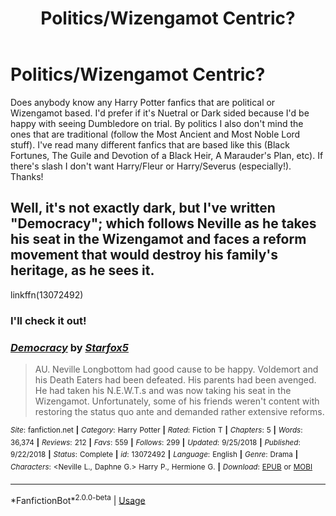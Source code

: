 #+TITLE: Politics/Wizengamot Centric?

* Politics/Wizengamot Centric?
:PROPERTIES:
:Author: Nusaiba2205
:Score: 2
:DateUnix: 1588508788.0
:DateShort: 2020-May-03
:FlairText: Request
:END:
Does anybody know any Harry Potter fanfics that are political or Wizengamot based. I'd prefer if it's Nuetral or Dark sided because I'd be happy with seeing Dumbledore on trial. By politics I also don't mind the ones that are traditional (follow the Most Ancient and Most Noble Lord stuff). I've read many different fanfics that are based like this (Black Fortunes, The Guile and Devotion of a Black Heir, A Marauder's Plan, etc). If there's slash I don't want Harry/Fleur or Harry/Severus (especially!). Thanks!


** Well, it's not exactly dark, but I've written "Democracy"; which follows Neville as he takes his seat in the Wizengamot and faces a reform movement that would destroy his family's heritage, as he sees it.

linkffn(13072492)
:PROPERTIES:
:Author: Starfox5
:Score: 4
:DateUnix: 1588623753.0
:DateShort: 2020-May-05
:END:

*** I'll check it out!
:PROPERTIES:
:Author: Nusaiba2205
:Score: 2
:DateUnix: 1588662896.0
:DateShort: 2020-May-05
:END:


*** [[https://www.fanfiction.net/s/13072492/1/][*/Democracy/*]] by [[https://www.fanfiction.net/u/2548648/Starfox5][/Starfox5/]]

#+begin_quote
  AU. Neville Longbottom had good cause to be happy. Voldemort and his Death Eaters had been defeated. His parents had been avenged. He had taken his N.E.W.T.s and was now taking his seat in the Wizengamot. Unfortunately, some of his friends weren't content with restoring the status quo ante and demanded rather extensive reforms.
#+end_quote

^{/Site/:} ^{fanfiction.net} ^{*|*} ^{/Category/:} ^{Harry} ^{Potter} ^{*|*} ^{/Rated/:} ^{Fiction} ^{T} ^{*|*} ^{/Chapters/:} ^{5} ^{*|*} ^{/Words/:} ^{36,374} ^{*|*} ^{/Reviews/:} ^{212} ^{*|*} ^{/Favs/:} ^{559} ^{*|*} ^{/Follows/:} ^{299} ^{*|*} ^{/Updated/:} ^{9/25/2018} ^{*|*} ^{/Published/:} ^{9/22/2018} ^{*|*} ^{/Status/:} ^{Complete} ^{*|*} ^{/id/:} ^{13072492} ^{*|*} ^{/Language/:} ^{English} ^{*|*} ^{/Genre/:} ^{Drama} ^{*|*} ^{/Characters/:} ^{<Neville} ^{L.,} ^{Daphne} ^{G.>} ^{Harry} ^{P.,} ^{Hermione} ^{G.} ^{*|*} ^{/Download/:} ^{[[http://www.ff2ebook.com/old/ffn-bot/index.php?id=13072492&source=ff&filetype=epub][EPUB]]} ^{or} ^{[[http://www.ff2ebook.com/old/ffn-bot/index.php?id=13072492&source=ff&filetype=mobi][MOBI]]}

--------------

*FanfictionBot*^{2.0.0-beta} | [[https://github.com/tusing/reddit-ffn-bot/wiki/Usage][Usage]]
:PROPERTIES:
:Author: FanfictionBot
:Score: 1
:DateUnix: 1588623768.0
:DateShort: 2020-May-05
:END:
